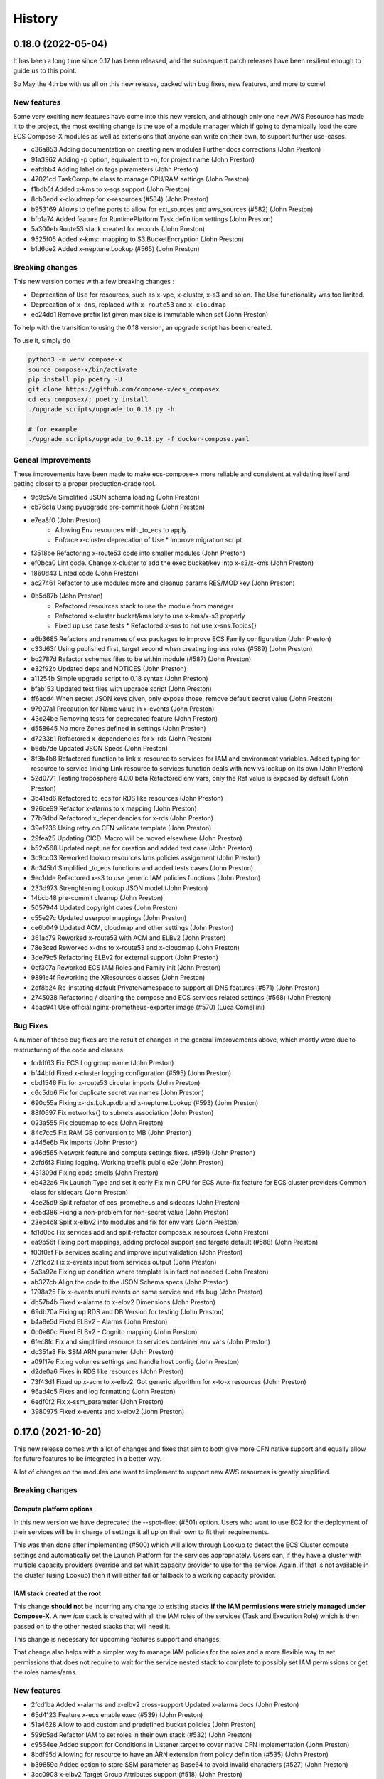 =======
History
=======

0.18.0 (2022-05-04)
=====================

It has been a long time since 0.17 has been released, and the subsequent patch releases have been resilient enough
to guide us to this point.

So May the 4th be with us all on this new release, packed with bug fixes, new features, and more to come!

New features
----------------

Some very exciting new features have come into this new version, and although only one new AWS Resource has
made it to the project, the most exciting change is the use of a module manager which if going to dynamically
load the core ECS Compose-X modules as well as extensions that anyone can write on their own, to support
further use-cases.

* c36a853 Adding documentation on creating new modules Further docs corrections (John Preston)
* 91a3962 Adding -p option, equivalent to -n, for project name (John Preston)
* eafdbb4 Adding label on tags parameters (John Preston)
* 47021cd TaskCompute class to manage CPU/RAM settings (John Preston)
* f1bdb5f Added x-kms to x-sqs support (John Preston)
* 8cb0edd x-cloudmap for x-resources (#584) (John Preston)
* b953169 Allows to define ports to allow for ext_sources and aws_sources (#582) (John Preston)
* bfb1a74 Added feature for RuntimePlatform Task definition settings (John Preston)
* 5a300eb Route53 stack created for records (John Preston)
* 9525f05 Added x-kms:: mapping to S3.BucketEncryption (John Preston)
* b1d6de2 Added x-neptune.Lookup (#565) (John Preston)

Breaking changes
--------------------

This new version comes with a few breaking changes :

* Deprecation of ``Use`` for resources, such as x-vpc, x-cluster, x-s3 and so on. The Use functionality was too limited.
* Deprecation of ``x-dns``, replaced with ``x-route53`` and ``x-cloudmap``
* ec24dd1 Remove prefix list given max size is immutable when set (John Preston)

To help with the transition to using the 0.18 version, an upgrade script has been created.

To use it, simply do

.. code-block:: bash

    python3 -m venv compose-x
    source compose-x/bin/activate
    pip install pip poetry -U
    git clone https://github.com/compose-x/ecs_composex
    cd ecs_composex/; poetry install
    ./upgrade_scripts/upgrade_to_0.18.py -h

    # for example
    ./upgrade_scripts/upgrade_to_0.18.py -f docker-compose.yaml


Geneal Improvements
-----------------------

These improvements have been made to make ecs-compose-x more reliable and consistent at validating
itself and getting closer to a proper production-grade tool.

* 9d9c57e Simplified JSON schema loading (John Preston)
* cb76c1a Using pyupgrade pre-commit hook (John Preston)
* e7ea8f0  (John Preston)
    * Allowing Env resources with _to_ecs to apply
    * Enforce x-cluster deprecation of Use * Improve migration script
* f3518be Refactoring x-route53 code into smaller modules (John Preston)
* ef0bca0 Lint code. Change x-cluster to add the exec bucket/key into x-s3/x-kms (John Preston)
* 1860d43 Linted code (John Preston)
* ac27461 Refactor to use modules more and cleanup params RES/MOD key (John Preston)
* 0b5d87b (John Preston)
    * Refactored resources stack to use the module from manager
    * Refactored x-cluster bucket/kms key to use x-kms/x-s3 properly
    * Fixed up use case tests * Refactored x-sns to not use x-sns.Topics{}
* a6b3685 Refactors and renames of ecs packages to improve ECS Family configuration (John Preston)
* c33d63f Using published first, target second when creating ingress rules (#589) (John Preston)
* bc2787d Refactor schemas files to be within module (#587) (John Preston)
* e32f92b Updated deps and NOTICES (John Preston)
* a11254b Simple upgrade script to 0.18 syntax (John Preston)
* bfab153 Updated test files with upgrade script (John Preston)
* ff6acd4 When secret JSON keys given, only expose those, remove default secret value (John Preston)
* 97907a1 Precaution for Name value in x-events (John Preston)
* 43c24be Removing tests for deprecated feature (John Preston)
* d558645 No more Zones defined in settings (John Preston)
* d7233b1 Refactored x_dependencies for x-rds (John Preston)
* b6d57de Updated JSON Specs (John Preston)
* 8f3b4b8 Refactored function to link x-resource to services for IAM and environment variables. Added typing for resource to service linking Link resource to services function deals with new vs lookup on its own (John Preston)
* 52d0771 Testing troposphere 4.0.0 beta Refactored env vars, only the Ref value is exposed by default (John Preston)
* 3b41ad6 Refactored to_ecs for RDS like resources (John Preston)
* 926ce99 Refactor x-alarms to x mapping (John Preston)
* 77b9dbd Refactored x_dependencies for x-rds (John Preston)
* 39ef236 Using retry on CFN validate template (John Preston)
* 29fea25 Updating CICD. Macro will be moved elsewhere (John Preston)
* b52a568 Updated neptune for creation and added test case (John Preston)
* 3c9cc03 Reworked lookup resources.kms policies assignment (John Preston)
* 8d345b1 Simplified _to_ecs functions and added tests cases (John Preston)
* 9ec1dde Refactored x-s3 to use generic IAM policies functions (John Preston)
* 233d973 Strenghtening Lookup JSON model (John Preston)
* 14bcb48 pre-commit cleanup (John Preston)
* 5057944 Updated copyright dates (John Preston)
* c55e27c Updated userpool mappings (John Preston)
* ce6b049 Updated ACM, cloudmap and other settings (John Preston)
* 361ac79 Reworked x-route53 with ACM and ELBv2 (John Preston)
* 78e3ced Reworked x-dns to x-route53 and x-cloudmap (John Preston)
* 3de79c5 Refactoring ELBv2 for external support (John Preston)
* 0cf307a Reworked ECS IAM Roles and Family init (John Preston)
* 9891e4f Reworking the XResources classes (John Preston)
* 2df8b24 Re-instating default PrivateNamespace to support all DNS features (#571) (John Preston)
* 2745038 Refactoring / cleaning the compose and ECS services related settings (#568) (John Preston)
* 4bac941 Use official nginx-prometheus-exporter image (#570) (Luca Comellini)


Bug Fixes
----------

A number of these bug fixes are the result of changes in the general improvements above,
which mostly were due to restructuring of the code and classes.

* fcddf63 Fix ECS Log group name (John Preston)
* bf44bfd Fixed x-cluster logging configuration (#595) (John Preston)
* cbd1546 Fix for x-route53 circular imports (John Preston)
* c6c5db6 Fix for duplicate secret var names (John Preston)
* 690c55a Fixing x-rds.Lokup.db and x-neptune.Lookup (#593) (John Preston)
* 88f0697 Fix networks{} to subnets association (John Preston)
* 023a555 Fix cloudmap to ecs (John Preston)
* 84c7cc5 Fix RAM GB conversion to MB (John Preston)
* a445e6b Fix imports (John Preston)
* a96d565 Network feature and compute settings fixes. (#591) (John Preston)
* 2cfd6f3 Fixing logging. Working traefik public e2e (John Preston)
* 431309d Fixing code smells (John Preston)
* eb432a6 Fix Launch Type and set it early Fix min CPU for ECS Auto-fix feature for ECS cluster providers Common class for sidecars (John Preston)
* 4ce25d9 Split refactor of ecs_prometheus and sidecars (John Preston)
* ee5d386 Fixing a non-problem for non-secret value (John Preston)
* 23ec4c8 Split x-elbv2 into modules and fix for env vars (John Preston)
* fd1d0bc Fix services add and split-refactor compose.x_resources (John Preston)
* ea9b56f Fixing port mappings, adding protocol support and fargate default (#588) (John Preston)
* f00f0af Fix services scaling and improve input validation (John Preston)
* 72f1cd2 Fix x-events input from services output (John Preston)
* 5a3a92e Fixing up condition where template is in fact not needed (John Preston)
* ab327cb Align the code to the JSON Schema specs (John Preston)
* 1798a25 Fix x-events multi events on same service and efs bug (John Preston)
* db57b4b Fixed x-alarms to x-elbv2 Dimensions (John Preston)
* 69db70a Fixing up RDS and DB Version for testing (John Preston)
* b4a8e5d Fixed ELBv2 - Alarms (John Preston)
* 0c0e60c Fixed ELBv2 - Cognito mapping (John Preston)
* 6fec8fc Fix and simplified resource to services container env vars (John Preston)
* dc351a8 Fix SSM ARN parameter (John Preston)
* a09f17e Fixing volumes settings and handle host config (John Preston)
* d2de0a6 Fixes in RDS like resources (John Preston)
* 73f43d1 Fixed up x-acm to x-elbv2. Got generic algorithm for x-to-x resources (John Preston)
* 96ad4c5 Fixes and log formatting (John Preston)
* 6edf0f2 Fix x-ssm_parameter (John Preston)
* 3980975 Fixed x-events and x-elbv2 (John Preston)


0.17.0 (2021-10-20)
====================

This new release comes with a lot of changes and fixes that aim to both give more CFN native support and equally
allow for future features to be integrated in a better way.

A lot of changes on the modules one want to implement to support new AWS resources is greatly simplified.


Breaking changes
-----------------

Compute platform options
^^^^^^^^^^^^^^^^^^^^^^^^^^

In this new version we have deprecated the --spot-fleet (#501) option. Users who want to use EC2 for the deployment
of their services will be in charge of settings it all up on their own to fit their requirements.

This was then done after implementing (#500) which will allow through Lookup to detect the ECS Cluster compute
settings and automatically set the Launch Platform for the services appropriately. Users can, if they have
a cluster with multiple capacity providers override and set what capacity provider to use for the service.
Again, if that is not available in the cluster (using Lookup) then it will either fail or fallback to a working
capacity provider.


IAM stack created at the root
^^^^^^^^^^^^^^^^^^^^^^^^^^^^^^^^

This change **should not** be incurring any change to existing stacks **if the IAM permissions were stricly managed under Compose-X**.
A new *iam* stack is created with all the IAM roles of the services (Task and Execution Role) which is then passed on to the other
nested stacks that will need it.

This change is necessary for upcoming features support and changes.

That change also helps with a simpler way to manage IAM policies for the roles and a more flexible way to set permissions that does
not require to wait for the service nested stack to complete to possibly set IAM permissions or get the roles names/arns.


New features
-------------

* 2fcd1ba Added x-alarms and x-elbv2 cross-support Updated x-alarms docs (John Preston)
* 65d4123 Feature x-ecs enable exec (#539) (John Preston)
* 51a4628 Allow to add custom and predefined bucket policies (John Preston)
* 599b5ad Refactor IAM to set roles in their own stack (#532) (John Preston)
* c9564ee Added support for Conditions in Listener target to cover native CFN implementation (John Preston)
* 8bdf95d Allowing for resource to have an ARN extension from policy definition (#535) (John Preston)
* b39859c Added option to store SSM parameter as Base64 to avoid invalid characters (#527) (John Preston)
* 3cc0908 x-elbv2 Target Group Attributes support (#518) (John Preston)
* 41d393f Feature - docker working_dir (#509) (John Preston)
* ee82fef Feature services.x-ecs to enable services level capacity providers (#507) (John Preston)
* 5ec5c1f Option to enforce secure connection to S3 bucket for IAM role (#504) (John Preston)
* f5ca17d Added ecs.ephemeral.storage label to extend Fargate local storage (#503) (John Preston)
* 6fe4880 JSON validation for more x-resources (#502) (John Preston)
* a399344 Deprecating --spot-fleet (#501) (John Preston)
* 0141544 Adds deploy label ecs.compute.platform to override from FARGATE (#500) (John Preston)


Fixes
-------

* 7202741 Fix release 0.16.10 (#530) (John Preston)
* 84c3716 Fix ACM and Rules conditions (#529) (John Preston)
* 8c20f82 Fix SSM ARN and volumes path (#528) (John Preston)
* aac5811 Fix release/0.16.9 (#526) (John Preston)
* 5cd37a5 Fixing IAM issues (#525) (John Preston)
* 455b3d4 Fix release/0.16.8 (#524) (John Preston)
* 84cd54d Fix missing lookup mappings (#523) (John Preston)
* 760e804 Fix release - v0.16.7 (#522) (John Preston)
* c8e8882 Fix for kms key alias in x-s3 Lookup (#521) (John Preston)
* f223bb5 Fix for x-kms Lookup (John Preston)
* 900b03e Fix release 0.16.4 (#517) (John Preston)
* b9c4ac5 Fix settings typo (John Preston)
* 79012d7 [FIX] ecs placements condition (#514) (John Preston)
* 898ec07 Fix release to 0.16.3 (#511) (John Preston)
* 88ce644 Fixes for ECS and Cognito (#510) (John Preston)
* 197bf3b Fixing docker-compose commands for any env (John Preston)


Improvements
--------------

* 84f7216 Update deps (John Preston)
* f8bdd6c When services have an expose set of ports, allowing self-ingress (John Preston)
* 403a652 Updated docs (John Preston)
* decd5c2 Flake8'd the code (John Preston)
* 2fcd1ba Added x-alarms and x-elbv2 cross-support Updated x-alarms docs (John Preston)
* 22cbd5a Import ecs_composex_specs schemas in main application (#538) (John Preston)
* ea510b4 Policies Uniqueness (John Preston)
* 6a6409d Working pre-defined bucket policies (John Preston)
* 1820fc3 Ensures the IAM policies are created before the service is (#534) (John Preston)
* 887d31b Reworked docs and added to docs (#519) (John Preston)
* bfed008 Refactor the services input (#516) (John Preston)
* 66e2733 Update issue templates (John Preston)
* dc7b713 Refactor - perform x-resources.Lookup early (#508) (John Preston)
* 8dfa8a3 Adding non-docker command (John Preston)
* 40153f7 Using poetry to manage dependencies (John Preston)



0.16.0 (2021-08-19)
======================

This release adds features that revolve around the monitoring of applications by supporting
Prometheus and AWS CloudWatch integration integration making it easy for users to collect metrics
for Prometheus enabled applications.

It also improves the docker experience for users that wish to automatically use the docker image digest instead of tags,
and for users of AWS ECR, allows to perform an image scan of the indicated image prior to continue the process.

Fixed docs and trying to steer towards a CLI usage with docker for new starters to avoid python environments problems.

New features
--------------

* b81d444 x-alarms schema validation (#494) (John Preston)
* 604dbfe docker images digest substitution (#492) (John Preston)
* a2c740e Battletesting prometheus and EMF processors (#491) (John Preston)
* f19899b Adding docs, tests, and lib dependency to enable prometheus (#488) (John Preston)
* c67d3c9 Adding some prometheus support (#472) (John Preston)
* d92a1ca Adding x-ssm_parameters macro parameters (John Preston)
* e956203 Better ECR display conditions (John Preston)
* ae10da7 Add successful notice output for ECR Scan (John Preston)
* b307f6d Feature - x-ssm (#486) (John Preston)
* de345c1 Feature x-ecr interpolate digest (#482) (John Preston)
* c448650 Adding ECR Scan at execution time (#478) (John Preston)
* cd441d8 Adding x-dashboards feature (#476) (John Preston)
* 6c2e95e Cognito ALB app profile creation (#475) (John Preston)
* 9ae02ff Feature - Lookup codeguru profiler (#468) (John Preston)
* 56156b0 Using codeguru at top level (#462) (John Preston)
* 1e6016a CLI Feature: `plan` (#459) (John Preston)

Improvements
-------------

* 381aab9 Adding ECR Scan reporter lib to CLI and macro (John Preston)
* 3650792 Matching PEP0440 RC syntax (John Preston)
* dc903fb Changing docs theme (John Preston)
* 25b3e7b Using poetry env commands to make life easier (John Preston)
* 507b917 Pyproject black settings update (John Preston)
* 024852f Fixes and new features to help with life comfort (John Preston)
* 2d778d2 Updated deps (John Preston)
* fadab75 Updating dependency (John Preston)
* fd99dbb Using more of common compose_x lib (John Preston)
* cef8f1e Removing cognito init override (John Preston)
* 6aa54ea Not using sphinx-material to generate sitemap.xml (John Preston)
* b5e1d63 Using common lib for keyisset and keypresent (John Preston)
* 043d787 use Poetry and pyproject.toml (#483) (John Preston)
* 7aff79e Added x-ecr docs for scans (#479) (John Preston)
* 79c3346 Addind DL stats. (John Preston)
* 280b0f6 Newer docker image source (John Preston)
* dbfd70c Docs improvements (#467) (John Preston)


Fixes
------

* 923ee23 Fixing docs(#497) (John Preston)
* 2a7cc3e Adding exception for bucket init creation in us-east-1 (#496) (John Preston)
* 8c6a159 Fix/subnets must belong to same vpc (#493) (John Preston)
* d2d9ba4 Fix missing return and outputs for new SSM Parameters (John Preston)
* 42b442f Fix docs buildspec (John Preston)
* 6297604 Fix layer buildspec (John Preston)
* 7c72014 Fixing build for docs and manifest (John Preston)
* 7da9538 Indentation fix (John Preston)
* 2390d23 Fixing loop and scan report return (#480) (John Preston)
* 14de30c Fixing setup.py for extra (John Preston)
* 3b30cf7 Fixing pyproject version (John Preston)
* 3131973 Bug fixes (#473) (John Preston)
* 40d0195 Fixed missing env vars via lookup (#466) (John Preston)
* 6306ed0 Fixing S3 perms bug and adding s3 to JSON specs (#464) (John Preston)


0.15.0 (2021-05-13)
===================

Version 0.15.0 marks the start of using JSON Schema validation to validate
early the content of the Compose files.

The original compose-spec is updated with the varied x-resources and features,
source is taken from gh:compose-spec/compose-spec.

This will lead into better and easier long term maintenance of the input definition.
Eventually, a lot of the custom settings and classes will use models generated with
Pydantic.

New features
-------------

* 92e9d48 Using newer minimum definition (John Preston)
* 6c0688c Use schema validation to validate compose user-input. (#458) (John Preston)


Improvements
-------------

* ef01b4a Improving documentation (#457) (John Preston)
* 97c7b65 Adding region and randomness to composite alarm name (#455) (John Preston)
* b9a8399 Workaround limitation of 20 DB Parameters (Jack Saunders)
* 3c57cfe Adding CRUD policy template for s3 objects (John Preston)
* 94d868a Adding `Use` support to x-s3 (#450) (John Preston)
* 137a10c Using compose-x render lib to ingest multiple compose files content (#442) (John Preston)


Fixes
-----
* f7b5ccc Fix/alarm name should be consistent over updates (#456) (John Preston)
* 92e0693 CRUD policy patch (John Preston)
* b71f448 Adding forgotten CreateMultipartUpload (John Preston)
* 5493e6e Fixed families dependencies (#446) (John Preston)
* 51eb1cb Code formatting (John Preston)
* 69c5964 Fixing duplicate export names (#445) (John Preston)


0.14.0 (2021-03-23)
====================

Version 0.14.0 is a release coming with a new LICENSE attached, the Mozilla Public License 2.0 (MPL 2.0).

* 1e82eed LICENSE change to MPL-2.0 (John Preston)


New features
---------------
* 9fbe3aa New pre-defined alarms for services (#432) (John Preston)
* a6083d7 Added CompositeAlarm support (#431) (John Preston)


Fixes
-------
* 534dcd0 reversed conditions logic for IAM Role for SAR template (John Preston)
* 9f145cf Publish template for AWS SAR (#438) (John Preston)
* 8008043 Removing the scaling target and scaling policies (#436) (John Preston)
* 122efae Fixed output attribute name for S3 to RDS feature (#433) (John Preston)

Improvements
----------------
* 1eeb6f6 Upgrade to Troposphere 2.7.0 (John Preston)
* 2afec02 Improved macro settings override and layer key (#440) (John Preston)
* 51a568f new cfn-macro Parameter BucketName (#439) (John Preston)
* ef08ae9 New image URL for XRay (John Preston)
* 670bf27 Adding default prefix for default log group name (#428) (John Preston)



0.13.0 (2021-03-10)
===================

This new version comes with a good mix of fixes and new features supported.
In an effort of always improving docker-compose compatibility, a number of features have been added.
Volumes support is added for both local volumes (non-bind) and shared volumes (via EFS).
Alarm support added to allow creating arbitrary alarms and scaling policies on metrics for non Compose-X managed
resources.

New Features
-------------

* 33f7b45 x-alarms support (#425)
* e12d25a ECS DeploymentConfiguration support with Circuit breaker (#423)
* dad6d02 awslogs drivers options support (#422)
* b66876b Added lookup for SecurityGroups in Ingress (#401)
* c3c1565 x-efs (#395)
* df7d085 Added tmpfs support
* d19e60d Added sysctls support
* 8c4c30e Added working_dir support
* 71cb736 Added shm_size support
* a09d233 Added cap_add,cap_drop support
* 69bc348 Added support for Ulimits
* 3f380c7 docker-compose ECS local volumes support (#391)

Fixes
------
* 811f88d Fixing URLs
* cae1336 build can be either a string or dict
* f093931 Fixed self-ingress process (#417)
* ec3dbc4 Fixing VpcId.Use and x-dns when not set (#415)
* f0d6635 Fixing lookup resource output condition (#411)
* 6dbef07 Fixing s3 to ecs bug for lookup (#400)
* 7edc838 Renamed and fixed condition for registries (#392)
* 8876047 For PrivateNamespace in CloudMap, using ns-ID (#388)
* b7130ea Family name is as defined in compose files, and LB use that name instead of logical name (#386)

Improvements
-------------

* 765426b Updated docs
* 07c6db2 Using troposphere 2.6.4
* 7a31e63 Simpler regexp to group required, ping and optional healthcheck (#416)
* 4977767 x-elbv2 settings in macro parameters for LB Attributes (#410)
* 0ea035a Code Cleanup and Refactor (#409)
* 8059454 Moved x-s3 settings to MacroParameters and cleaned up old unused code (#407)
* 8773299 Healthcheck times translated from str to int (#406)
* 5a49890 When not public NLB, allows to override the LB Subnets to use (#402)
* 695624f Added compatibility matrix (#398)
* ec184fc Generic attributes output configuration (#396)
* 5f1cc0b Adding a message to inform that no port were defined but UseCloudmap (#387)



0.12.0 (2021-01-31)
===================

New features
------------

* dd9246c Allowing to define features by names and related resources (#376) John Preston
* 2d0ef6d Allow to define RoleArn for DNS Lookup (#377) John Preston
* d85fd90 Add an IAM Role to RDS for S3import feature (#373) John Preston

Fixes
-----

* b690d60 Fixing ingress parsing for Ingress (#382) John Preston
* 01c0582 Fix import value for subnets to Join for custom subnets (#381) John Preston
* 8f2b777 Passing the subnets as a string with !Join from mappings (#380) John Preston
* d72e9c1 Fixed events. Dumbed down the Fargate version John Preston
* 913d451 Fixing AppMesh
* 397c4cf Fixed ACM certificate mapping (#366) John Preston
* f09ad64 Fix S3 name generation, events subnet param (#357) (jacku7) Jack Saunders

Improvements
------------

* 95f76ab Updated lookup based to be more accurate (#378) John Preston
* 62b27f7 Documentation updates/fixes and macro install/usage guide (#372) John Preston
* 1e77c87 Working lookup of DNS zones. Relies on DNS Name only. John Preston
* 5a8b659 VPC and subnets now in mappings John Preston
* 913d451 Zones require name John Preston
* 54593eb ECS Cluster "pointer" as a variable of settings John Preston
* d801463 * Files pulled for remote files are stored with tempfile * Fixing x-dns John Preston
* 0267cbc Refactor of DNS into more gracious handling John Preston
* e56b667 * Refactored ECS Cluster creation for simplicity John Preston
* ba511dd Create a nightly manifest list pointing always to the latest (#364) John Preston
* 3596286 Docker image release-work (#363) John Preston
* 02591ce Support for OIDC and Cognito AUTH action in x-elbv2 (#339) John Preston
* fb36420 Updating build conditions and methods (#362) John Preston
* 06d5776 Adding sitemap and meta keywords (#360) John Preston
* 29e75ef Re-arranging test files and patching up CI files (#361) John Preston

Special changes
---------------

The following changes all relate to the release a CFN Macro of ECS Compose-X

* 1aea413 Allow to set override Function IAM Role John Preston
* b804360 Maintain policy on previous layer versions (#383) John Preston
* 5fe8169 Adding retain policy on layer version permissions (#374) John Preston
* ae3d42a AWS Lambda Layer build and release (#371) John Preston
* 2b1c21b Adding macro image build phase and deploy template (#370) John Preston

0.11.0 (2021-01-14)
====================

First release of 2021 focusing on some new features / extension of existing features,
as well on improving stability.


New features
------------

885e89e - DB Secrets exposable to services (#356) (John Preston)
b723cc7 - Allow to override subnets to use for resources deployed inside VPC (#353) (John Preston)
0c6c86c - Create PrefixList for VPC and suibnets when creating a new VPC (#352) (John Preston)
4405fef - Support for ElasticCache Cluster via x-elasticache (#350) (John Preston)
59ceae0 - Added support for CodeGuru Profiling Group (#323) (John Preston)
97529fa - x-docdb support for DBClusterParameterGroup (#349) (John Preston)
a8888b6 - Extending ecs-plugin x-fields support (#336) (John Preston)

Improvements
-------------

faed0d3 - Align to CamelCase for x-scaling and x-network settings (#347) (John Preston)
249ba18 - Moved defauls into properties dicts. Added more docstrings for clarity (#345) (John Preston)
97345c7 - Pyup/updates (#329) (John Preston)
774640b - Create pyup.io config file (#327) (pyup.io bot)


Fixes
------
8d14ac0 - Fix for use_cloudmap (#346) (John Preston)
aa1ba40 - Fixed properties update (#344) (John Preston)
d2cd544 - Fixing VPC related settings (#341) (John Preston)


0.10.0 (2020-12-13)
====================

New features
------------

* 976e5bb Support for env_file (#318)
* a432763 Import simple SAM IAM policies templates. (#316)
* db2c8fe Support for service-to-service explicit ingress (#300)
* fe1e0af Added to support DB Snapshot for new DB creation (#297)
* 73cdf9a x-vpc - Support for VPC FlowLogs (#296)
* b9f1ec8 Scaling rules for Lookup queues (#293)
* 54faa50 Feature x-dns::Records to add Public DNS Records pointing to elbv2 (#289)
* d5a97a1 Adding support for kinesis streams (#287)

Improvements
-------------------

* 1be3b99 Improved secrets JsonKeys based on suggestions (#322)
* 6302bc6 x-rds:: Refactor Properties/MacroParameters/Settings (#309)


Fixes
------

* 191d420 No interpolate ${AWS::PseudoParameters} (#324)
* de87457 Bug fixes for RDS/DocDB and ECS containers (#305)
* 4220d7d TMP solution pending AWS official XRay publish (#304)
* 2c1fcfc Fix/duplicate secrets keys (#303)
* 4befc25 Fixed backward logic (#301)


Other updates and corrections
------------------------------

* 31d7bcc Added kinesis docs (#313)
* 997f0d9 Added back exports but not using in ComposeX. For cross-stacks usage (#310)
* cb0be55 Linted up code (#307)
* 5e559f0 Prefixing the log group with the root stack name for uniqueness (#295)
* c81f443 Refactored to single function recursively evaluating properties (#291)
* 16a5d39 Code linting (#285)


0.9.0 (2020-11-26)
==================

New features
------------

* cabd793 - Support for networks: and mapping to additional subnets. (#282)
* ba4ed5c - ECS Scheduled tasks support (#280)
* 82e2086 - Defaulting to encrypted for RDS (#276)
* a516a09 - Added support for service level x-aws keys from ecs-plugin (#273)
* 5e1ab08 - Improved logging settings (#265)
* 96ad398 - x-secrets::Lookup (#256)
* dfb249c - Lookup for ACM working (#254)
* ea6e05c - Feature x-docdb (#252)
* 0a4d258 - Refactor services to root stack (#248)
* 49a9d31 - ARN of TGT Group always passed to service stack (#245)
* eafcd38 - Updated documentation (#236)
* aa4c96b - Feature x-elbv2 with x-acm support and validation via x-dns (#228)
* fb0bc4a - Allowing RoleArn in x-rds Lookup (#233)
* 22feb56 - Lookup via resources tag api for VPC resources (#231)
* be536c1 - Cross-Cccount assume role generally and locally for lookup (#229)
* 32075f2 - Allow for custom cooldown for steps (#221)
* ca89836 - Upgrading troposphere==2.6.3 (#216)
* 3a1b0c8 - Linting DynDB features and use-case files (#213)
* 67cc67e - Feature x-s3 (#196)
* 230a9d3 - Lookup RDS DB/Clusters and secrets (#211)

Fixes
-----
* fc55f4b - Patched version of 0.8.9 with previews for 0.9.0 (#275)
* 1dc4113 - Replaced LOG.warn with LOG.warning (#271)
* 42c7027 - Docs improvements (#278)
* 78bef91 - Clarified Ingress syntax (#261)
* af31f33 - Fixed a number of small issues (#259)
* 02da4e1 - Hotfix services attributes (#243)
* fb7265a - During PyCharm refactor, error change occured (#238)
* c46c208 - Fixing import export string (#224)
* 7669799 - Removing missed print (#217)
* 4171044 - Fixing condition when QueueName property is set (#210)
* 0ced643 - Patched SQS based scaling rule and alarm (#202)

Syntax changes from previous version
------------------------------------

* 86d2141 - Refactor/services xconfig keys (#269)
* 1cfa6b7 - Refactor AppMesh properties keys (#262)
* d753473 - Refactor to classes for XResources and Compose resources (#219)


Documentation theme changed to Read The Docs and tuned some colors.


0.8.0 (2020-10-09)
==================

New features:
--------------
* `Support for ECS Scaling based on SQS Messages in queue <https://github.com/compose-x/ecs_composex/pull/194>`_
* `Support for ECS Scaling based on Service CPU/RAM values (TargetTracking) <https://github.com/compose-x/ecs_composex/issues/188>`_
* `Support for using existing Secrets in AWS Secrets Manager <https://github.com/compose-x/ecs_composex/pull/193>`_
* `Support for Service logs expiry from compose definition <https://github.com/compose-x/ecs_composex/issues/165>`_
* `Enable to use AWS CFN native PseudoParameters in string values <https://github.com/compose-x/ecs_composex/issues/182>`_
* `Improved Environment variables interpolation to follow the docker-compose behaviour <https://github.com/compose-x/ecs_composex/issues/185>`_


Closed reported issues:
------------------------
* https://github.com/compose-x/ecs_composex/issues/175

Some code refactor and bug fixes have gone in as well to improve stability and addition of new services.


0.7.0 (2020-08-12)
===================

New features:

* `Support for AWS Secrets mapping to secrets in docker-compose <https://github.com/compose-x/ecs_composex/pull/142>`_
* Support for `Use` on VPC which needs no lookup
* Support for IAM policies to manually add ad-hoc permissions outside of the pre-defined ones
* Additional configuration file to use with CodePipeline

Various bug fixes and some small features to help making plug-and-play easier.
Introduction to `Use` which should allow for resources reference outside of your account
without cross-account lookup.


0.6.0 (2020-08-03)
===================

New features:
* `Docker-compose multi-files (override support) <https://github.com/compose-x/ecs_composex/issues/121>`_

The new CLI uses positional arguments matching a specific command which drives what's executed onwards.
Trying to re-implement features as close to the docker-compose CLI as possible.

* **config** allows to get the YAML file render of the docker-compose files put together.
* **render** will put all input files together and generate the CFN templates accordingly.
* **up** will deploy do the same as render, and deploy to AWS CFN.


0.5.3 (2020-07-30)
==================

A lot of minor bug fixes and removing CLI commands to the benefit of better implementation via the compose file.

0.5.2 (2020-07-30)
==================

New features:

* `Support for AWS KMS <https://github.com/compose-x/ecs_composex/issues/77>`_

The support for KMS will be extended to use the CMK for RDS/SQS/SNS and any resource that can use KMS for encryption
at rest.

.. hint:: Mind, this might occur a few extra costs.


0.5.1 (2020-07-28)
===================

Small bug patches and code refactoring.
SQS now into a single stack unless there are more than 30 queues.

0.5.0 (2020-07-27)
==================

New features
------------

* `DynOAamoDB support <https://github.com/compose-x/ecs_composex/issues/31>`_
* Lookup for existing tables which the services get IAM access to.

0.4.0 (2020-07-20)
==================

* `ACM Support for ALB/NLB for public services. <https://github.com/compose-x/ecs_composex/issues/93>`_
* `AWS AppMesh support <https://github.com/compose-x/ecs_composex/issues/57>`_
* Attempt to making navigation through docs better.
* Automatic release to https://nightly.docs.ecs-composex.lambda-my-aws.io/ from master

To help with code quality and support, I subscribed to the following services:

* `CodeScanning using SonarCloud.io <https://sonarcloud.io/dashboard?id=lambda-my-aws_ecs_composex>`_
* `CodeCoverage reports with Codecov <https://codecov.io/gh/lambda-my-aws/ecs_composex>`_


0.3.0 (2020-06-21)
==================

Refactored the way the services, task definitions and containers are put together, in order to support multiple new features:

* `Allow multiple services to be merged into one Task definition <https://github.com/compose-x/ecs_composex/issues/78>`_
* `Support Docker compose v3 compute definition <https://github.com/compose-x/ecs_composex/issues/32>`_

The support for Docker compose compute settings allows to add up all the CPU / RAM of your service(s) and identify the
closest Fargate CPU/RAM configuration for the **Task Definition** (the respective CPU/RAM of each task is unchanged).


The docker-compose file is now more strictly close to the definition set in Docker Compose, with regards to attributes
and their expected types.

.. note::

    In order to respect more closely the docker-compose definition, the key previously used **configs** now is **x-configs**

0.2.3 (2020-04-16)
==================

Refactored the ecs part into a class and reworked the configuration settings to allow for easier integration.
Documentation has been updated to reflect the changes in the structure of the configs section.

New features
-------------

* Enable AWS X-Ray (`#56 <https://github.com/compose-x/ecs_composex/issues/56>`_)
    Enabling X-Ray will allow developer to get APM metrics and visualize the application interaction with other
    services.

* No-upload (`#64 <https://github.com/compose-x/ecs_composex/issues/64>`_)
    This allows to store the templates locally only.

    .. note::

        The templates are still validated from their body

* IAM Boundary for the IAM roles (`#55 <https://github.com/compose-x/ecs_composex/issues/55>`_)
    Permissions boundary are an IAM feature that allows to set boundaries which superseed other permissions associated
    to the entity. It is often the put as a condition for users creating roles to assign a specific Permission Boundary
    policy to the roles created.


0.2.2 (2020-04-10)
==================

Refactor of the ECS service template into a single class (still got to be reworked).
Refactored the ECS Services into a master class which ingests the CLI kwargs directly.

Reworked and reorganized documentation to help with readability

0.2.1 (2020-05-03)
==================

Code refactored to allow a better way to go over each template and stack so everything is treated in memory
before being put into a file and uploaded into S3.

* Issues closed
    * Docs update and first go at IAM perms (`#22`_)
    * Refactor of XModules logic onto ECS services (`#39`_)
    * Templates & Stacks refactor (`#38`_)
    * Update issue templates for easy PRs and Bug reports
    * Added `make conform` to run black against the code to standardize syntax (`#26`_)
    * Allow to specify directory to write all the templates to in addition to S3. (`#27`_)
    * Reformatted with black (`#25`_)
    * Expand TagsSpecifications with x-tags (`#24`_)
    * Bug fix for root template and Cluster reference (`#20`_)

Documentation structure and content updated to help navigate through modules in an easier way.
Documented syntax reference for each module

New features
-------------

* `#6`_ - Implement x-rds. Allows to create RDS databases with very little properties needed
    * Creates Aurora cluster and DB Instance
    * Creates the DB Parameter Group by importing default settings.
    * Creates a common subnet group for all DBs to run into (goes to Storage subnets when using --create-vpc).
    * Creates DB username and password in AWS SecretsManager
    * Applies IAM permissions to ECS Execution Role to get access to the secret
    * Applies ECS Container Secrets to the containers to provide them with the secret values through Environment variables.


0.1.3 (2020-04-13)
==================

A patch release with a lot of little features added driven by the writing up of the blog to make it easier to have in
a CICD pipeline.

See overall progress on `GH Project`_

Issues closed
--------------

* `Issue 14 <https://github.com/compose-x/ecs_composex/issues/14>`_
* `Issue 15 <https://github.com/compose-x/ecs_composex/issues/15>`_


0.1.2 (2020-04-04)
==================

Patch release aiming to improve the CLI and integration of the Compute layer so that the compute resources creation
in EC2 are standalone and can be created separately if one so wished to reuse.

Issues closed
-------------

 `Issue <https://github.com/compose-x/ecs_composex/issues/7>`_ related to the fix.

 `PR <https://github.com/compose-x/ecs_composex/pull/8>`_ related to the fix.

0.1.1 (2020-04-02)
==================

Added tags definition from Docker ComposeX with the x-tags which allows to add tags
to all resources that support tagging from AWS CFN

.. code-block:: yaml

    x-tags:
      - name: TagA
        value: SomeValue
      - name: CostcCentre
        value: IamNotPayingForThis
      - name: Some:Special:Key
        value: A long weird value

or alternatively in an object/dict format

.. code-block:: yaml

    x-tags:
      TagA: ValueA
      TagB: ValueB

0.1.0 (2020-03-24)
==================

* First release on PyPI.
    * Working VPC + Cluster + Services
    * Working expansion of existing Cluster with new VPC
    * Working expansion of existing VPC and Cluster with new services
    * IAM working to allow services access to SQS queues
    * SQS Queues functional with DLQ
    * Works on Python 3.6, 3.7, 3.8
    * Working start of build integration in CodeBuild for automated testing


.. _GH Project: https://github.com/orgs/lambda-my-aws/projects/3

.. _#22: https://github.com/compose-x/ecs_composex/issues/22
.. _#39: https://github.com/compose-x/ecs_composex/issues/39
.. _#38: https://github.com/compose-x/ecs_composex/issues/38
.. _#27: https://github.com/compose-x/ecs_composex/issues/27
.. _#26: https://github.com/compose-x/ecs_composex/issues/26
.. _#25: https://github.com/compose-x/ecs_composex/issues/25
.. _#24: https://github.com/compose-x/ecs_composex/issues/24
.. _#20: https://github.com/compose-x/ecs_composex/issues/20
.. _#6: https://github.com/compose-x/ecs_composex/issues/6
